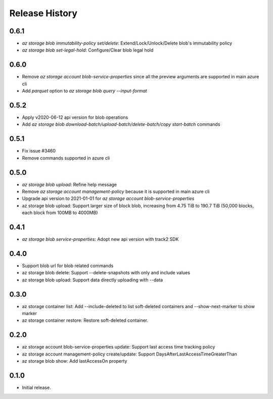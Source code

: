 .. :changelog:

Release History
===============
0.6.1
++++++
* `az storage blob immutability-policy set/delete`: Extend/Lock/Unlock/Delete blob's immutability policy
* `az storage blob set-legal-hold`: Configure/Clear blob legal hold

0.6.0
++++++
* Remove `az storage account blob-service-properties` since all the preview arguments are supported in main azure cli
* Add `parquet` option to `az storage blob query --input-format`

0.5.2
++++++
* Apply v2020-06-12 api version for blob operations
* Add `az storage blob download-batch/upload-batch/delete-batch/copy start-batch` commands

0.5.1
++++++
* Fix issue #3460
* Remove commands supported in azure cli

0.5.0
++++++
* `az storage blob upload`: Refine help message
* Remove `az storage account management-policy` because it is supported in main azure cli
* Upgrade api version to 2021-01-01 for `az storage account blob-service-properties`
* az storage blob upload: Support larger size of block blob, increasing from 4.75 TiB to 190.7 TiB (50,000 blocks, each block from 100MB to 4000MB)

0.4.1
++++++
* `az storage blob service-properties`: Adopt new api version with track2 SDK

0.4.0
++++++
* Support blob url for blob related commands
* az storage blob delete: Support --delete-snapshots with only and include values
* az storage blob upload: Support data directly uploading with --data

0.3.0
++++++
* az storage container list: Add --include-deleted to list soft-deleted containers and --show-next-marker to show marker
* az storage container restore: Restore soft-deleted container.

0.2.0
++++++
* az storage account blob-service-properties update: Support last access time tracking policy
* az storage account management-policy create/update: Support DaysAfterLastAccessTimeGreaterThan
* az storage blob show: Add lastAccessOn property

0.1.0
++++++
* Initial release.